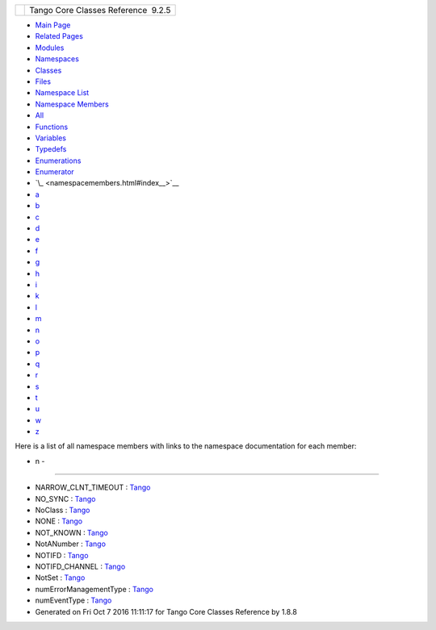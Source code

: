+----------+---------------------------------------+
| |Logo|   | Tango Core Classes Reference  9.2.5   |
+----------+---------------------------------------+

-  `Main Page <index.html>`__
-  `Related Pages <pages.html>`__
-  `Modules <modules.html>`__
-  `Namespaces <namespaces.html>`__
-  `Classes <annotated.html>`__
-  `Files <files.html>`__

-  `Namespace List <namespaces.html>`__
-  `Namespace Members <namespacemembers.html>`__

-  `All <namespacemembers.html>`__
-  `Functions <namespacemembers_func.html>`__
-  `Variables <namespacemembers_vars.html>`__
-  `Typedefs <namespacemembers_type.html>`__
-  `Enumerations <namespacemembers_enum.html>`__
-  `Enumerator <namespacemembers_eval.html>`__

-  `\_ <namespacemembers.html#index__>`__
-  `a <namespacemembers_a.html#index_a>`__
-  `b <namespacemembers_b.html#index_b>`__
-  `c <namespacemembers_c.html#index_c>`__
-  `d <namespacemembers_d.html#index_d>`__
-  `e <namespacemembers_e.html#index_e>`__
-  `f <namespacemembers_f.html#index_f>`__
-  `g <namespacemembers_g.html#index_g>`__
-  `h <namespacemembers_h.html#index_h>`__
-  `i <namespacemembers_i.html#index_i>`__
-  `k <namespacemembers_k.html#index_k>`__
-  `l <namespacemembers_l.html#index_l>`__
-  `m <namespacemembers_m.html#index_m>`__
-  `n <namespacemembers_n.html#index_n>`__
-  `o <namespacemembers_o.html#index_o>`__
-  `p <namespacemembers_p.html#index_p>`__
-  `q <namespacemembers_q.html#index_q>`__
-  `r <namespacemembers_r.html#index_r>`__
-  `s <namespacemembers_s.html#index_s>`__
-  `t <namespacemembers_t.html#index_t>`__
-  `u <namespacemembers_u.html#index_u>`__
-  `w <namespacemembers_w.html#index_w>`__
-  `z <namespacemembers_z.html#index_z>`__

Here is a list of all namespace members with links to the namespace
documentation for each member:

- n -
~~~~~

-  NARROW\_CLNT\_TIMEOUT :
   `Tango <de/ddf/namespaceTango.html#ad922e360c668c83ea8123b7ac1591874>`__
-  NO\_SYNC :
   `Tango <de/ddf/namespaceTango.html#a0d80a625ea3e8339d930b249624ed0b6a1287827842e9fa6c85a468c7299f3042>`__
-  NoClass :
   `Tango <de/ddf/namespaceTango.html#afb100d0df5cc0a0573218b0d37a6bd4f>`__
-  NONE :
   `Tango <d1/d45/group__Client.html#gga76ad081a56687025de62cf1cbaf48124a77d085684a448679e0729b6b444b2639>`__
-  NOT\_KNOWN :
   `Tango <d1/d45/group__Client.html#gga76ad081a56687025de62cf1cbaf48124abf2e9bbaf87fc8c3446b88b7422c86b7>`__
-  NotANumber :
   `Tango <de/ddf/namespaceTango.html#a986c54e23d75257917fe8cae1a79c234>`__
-  NOTIFD :
   `Tango <de/ddf/namespaceTango.html#a9c408db056c1db3e584ec0a534209bf7a74986761b743aa7fb74e60a0e6f7ca4b>`__
-  NOTIFD\_CHANNEL :
   `Tango <de/ddf/namespaceTango.html#a6b13c6213547e62515edfdf8bd2907bc>`__
-  NotSet :
   `Tango <de/ddf/namespaceTango.html#ae64ef651969a4f0a99205c23085a3a7f>`__
-  numErrorManagementType :
   `Tango <d1/d45/group__Client.html#ggac36915c08d6722e33f71f00b3b1d2ff0a0c53bbbc2ee4f2b367971b8ffebdb9f6>`__
-  numEventType :
   `Tango <d1/d45/group__Client.html#gga5366e2a8cedf5aab5be8835974f787c6a0078fc3dc8b18ff1b352fd96edae5ba9>`__

-  Generated on Fri Oct 7 2016 11:11:17 for Tango Core Classes Reference
   by |doxygen| 1.8.8

.. |Logo| image:: logo.jpg
.. |doxygen| image:: doxygen.png
   :target: http://www.doxygen.org/index.html
